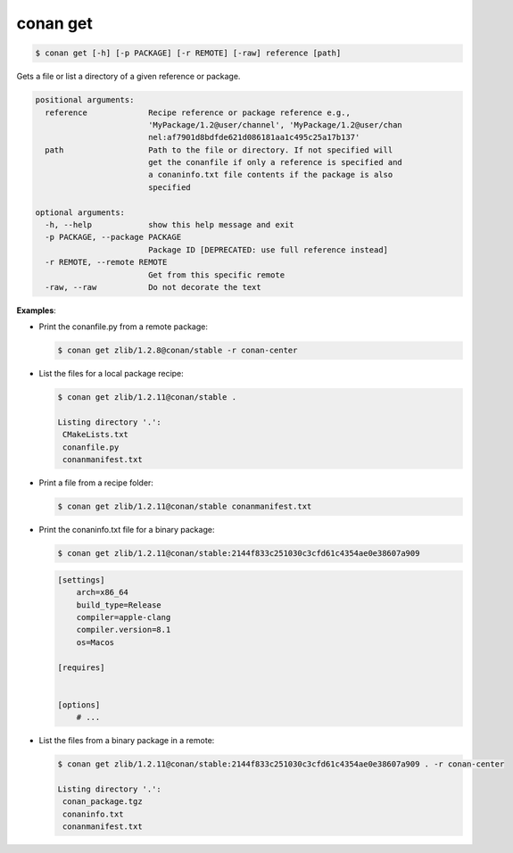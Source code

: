 
.. _conan_get:

conan get
=========

.. code-block:: bash

    $ conan get [-h] [-p PACKAGE] [-r REMOTE] [-raw] reference [path]

Gets a file or list a directory of a given reference or package.

.. code-block:: text

    positional arguments:
      reference             Recipe reference or package reference e.g.,
                            'MyPackage/1.2@user/channel', 'MyPackage/1.2@user/chan
                            nel:af7901d8bdfde621d086181aa1c495c25a17b137'
      path                  Path to the file or directory. If not specified will
                            get the conanfile if only a reference is specified and
                            a conaninfo.txt file contents if the package is also
                            specified

    optional arguments:
      -h, --help            show this help message and exit
      -p PACKAGE, --package PACKAGE
                            Package ID [DEPRECATED: use full reference instead]
      -r REMOTE, --remote REMOTE
                            Get from this specific remote
      -raw, --raw           Do not decorate the text


**Examples**:

- Print the conanfile.py from a remote package:

  .. code-block:: bash

      $ conan get zlib/1.2.8@conan/stable -r conan-center


- List the files for a local package recipe:

  .. code-block:: bash

      $ conan get zlib/1.2.11@conan/stable .

      Listing directory '.':
       CMakeLists.txt
       conanfile.py
       conanmanifest.txt

- Print a file from a recipe folder:

  .. code-block:: bash

      $ conan get zlib/1.2.11@conan/stable conanmanifest.txt

- Print the conaninfo.txt file for a binary package:

  .. code-block:: bash

      $ conan get zlib/1.2.11@conan/stable:2144f833c251030c3cfd61c4354ae0e38607a909

  .. code-block:: text

      [settings]
          arch=x86_64
          build_type=Release
          compiler=apple-clang
          compiler.version=8.1
          os=Macos

      [requires]


      [options]
          # ...

- List the files from a binary package in a remote:

  .. code-block:: bash

      $ conan get zlib/1.2.11@conan/stable:2144f833c251030c3cfd61c4354ae0e38607a909 . -r conan-center

      Listing directory '.':
       conan_package.tgz
       conaninfo.txt
       conanmanifest.txt
